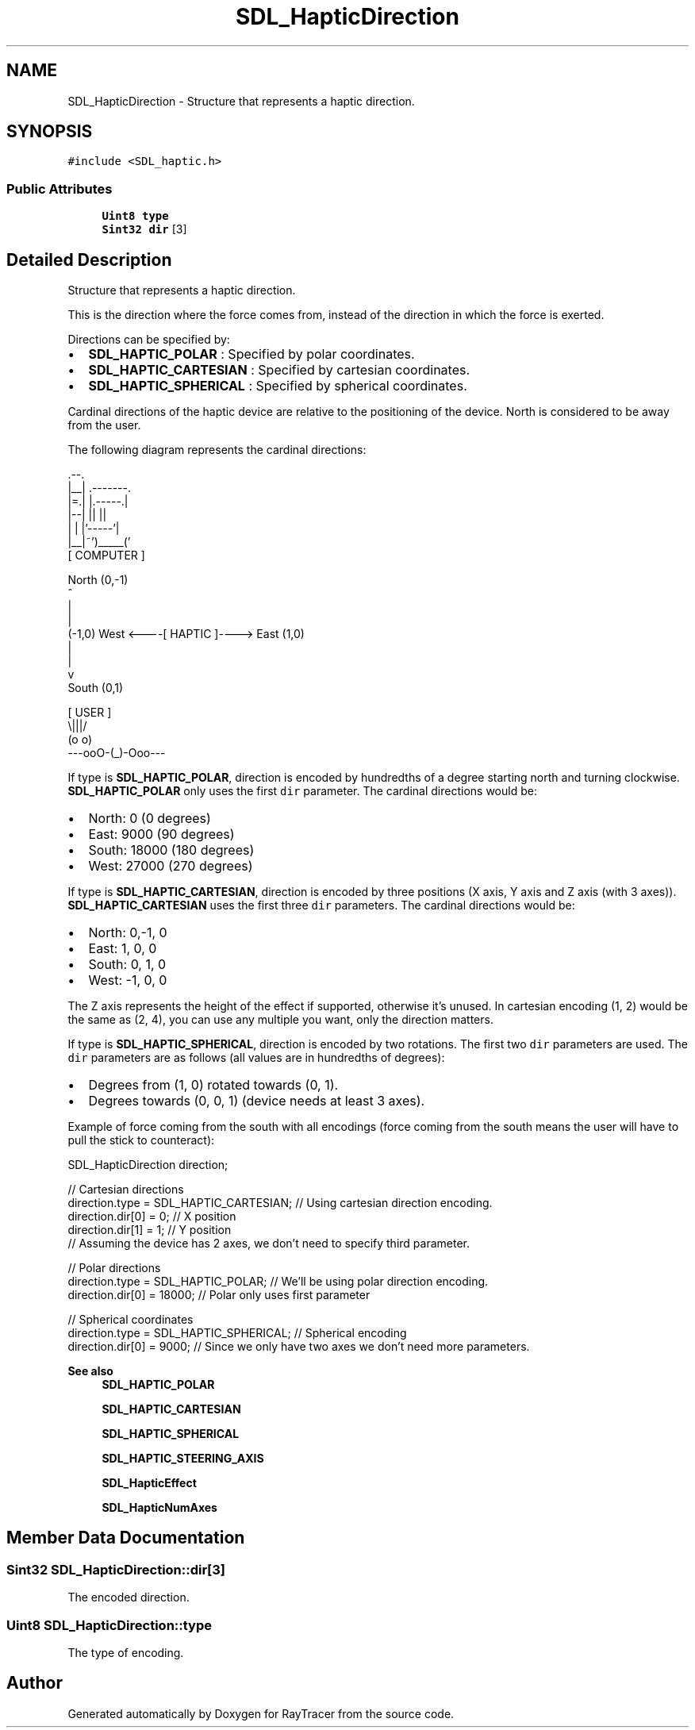 .TH "SDL_HapticDirection" 3 "Mon Jan 24 2022" "Version 1.0" "RayTracer" \" -*- nroff -*-
.ad l
.nh
.SH NAME
SDL_HapticDirection \- Structure that represents a haptic direction\&.  

.SH SYNOPSIS
.br
.PP
.PP
\fC#include <SDL_haptic\&.h>\fP
.SS "Public Attributes"

.in +1c
.ti -1c
.RI "\fBUint8\fP \fBtype\fP"
.br
.ti -1c
.RI "\fBSint32\fP \fBdir\fP [3]"
.br
.in -1c
.SH "Detailed Description"
.PP 
Structure that represents a haptic direction\&. 

This is the direction where the force comes from, instead of the direction in which the force is exerted\&.
.PP
Directions can be specified by:
.IP "\(bu" 2
\fBSDL_HAPTIC_POLAR\fP : Specified by polar coordinates\&.
.IP "\(bu" 2
\fBSDL_HAPTIC_CARTESIAN\fP : Specified by cartesian coordinates\&.
.IP "\(bu" 2
\fBSDL_HAPTIC_SPHERICAL\fP : Specified by spherical coordinates\&.
.PP
.PP
Cardinal directions of the haptic device are relative to the positioning of the device\&. North is considered to be away from the user\&.
.PP
The following diagram represents the cardinal directions: 
.PP
.nf
              \&.--\&.
              |__| \&.-------\&.
              |=\&.| |\&.-----\&.|
              |--| ||     ||
              |  | |'-----'|
              |__|~')_____('
                [ COMPUTER ]


                  North (0,-1)
                      ^
                      |
                      |
(-1,0)  West <----[ HAPTIC ]----> East (1,0)
                      |
                      |
                      v
                   South (0,1)


                   [ USER ]
                     \\|||/
                     (o o)
               ---ooO-(_)-Ooo---
.fi
.PP
.PP
If type is \fBSDL_HAPTIC_POLAR\fP, direction is encoded by hundredths of a degree starting north and turning clockwise\&. \fBSDL_HAPTIC_POLAR\fP only uses the first \fCdir\fP parameter\&. The cardinal directions would be:
.IP "\(bu" 2
North: 0 (0 degrees)
.IP "\(bu" 2
East: 9000 (90 degrees)
.IP "\(bu" 2
South: 18000 (180 degrees)
.IP "\(bu" 2
West: 27000 (270 degrees)
.PP
.PP
If type is \fBSDL_HAPTIC_CARTESIAN\fP, direction is encoded by three positions (X axis, Y axis and Z axis (with 3 axes))\&. \fBSDL_HAPTIC_CARTESIAN\fP uses the first three \fCdir\fP parameters\&. The cardinal directions would be:
.IP "\(bu" 2
North: 0,-1, 0
.IP "\(bu" 2
East: 1, 0, 0
.IP "\(bu" 2
South: 0, 1, 0
.IP "\(bu" 2
West: -1, 0, 0
.PP
.PP
The Z axis represents the height of the effect if supported, otherwise it's unused\&. In cartesian encoding (1, 2) would be the same as (2, 4), you can use any multiple you want, only the direction matters\&.
.PP
If type is \fBSDL_HAPTIC_SPHERICAL\fP, direction is encoded by two rotations\&. The first two \fCdir\fP parameters are used\&. The \fCdir\fP parameters are as follows (all values are in hundredths of degrees):
.IP "\(bu" 2
Degrees from (1, 0) rotated towards (0, 1)\&.
.IP "\(bu" 2
Degrees towards (0, 0, 1) (device needs at least 3 axes)\&.
.PP
.PP
Example of force coming from the south with all encodings (force coming from the south means the user will have to pull the stick to counteract): 
.PP
.nf
SDL_HapticDirection direction;

// Cartesian directions
direction\&.type = SDL_HAPTIC_CARTESIAN; // Using cartesian direction encoding\&.
direction\&.dir[0] = 0; // X position
direction\&.dir[1] = 1; // Y position
// Assuming the device has 2 axes, we don't need to specify third parameter\&.

// Polar directions
direction\&.type = SDL_HAPTIC_POLAR; // We'll be using polar direction encoding\&.
direction\&.dir[0] = 18000; // Polar only uses first parameter

// Spherical coordinates
direction\&.type = SDL_HAPTIC_SPHERICAL; // Spherical encoding
direction\&.dir[0] = 9000; // Since we only have two axes we don't need more parameters\&.

.fi
.PP
.PP
\fBSee also\fP
.RS 4
\fBSDL_HAPTIC_POLAR\fP 
.PP
\fBSDL_HAPTIC_CARTESIAN\fP 
.PP
\fBSDL_HAPTIC_SPHERICAL\fP 
.PP
\fBSDL_HAPTIC_STEERING_AXIS\fP 
.PP
\fBSDL_HapticEffect\fP 
.PP
\fBSDL_HapticNumAxes\fP 
.RE
.PP

.SH "Member Data Documentation"
.PP 
.SS "\fBSint32\fP SDL_HapticDirection::dir[3]"
The encoded direction\&. 
.SS "\fBUint8\fP SDL_HapticDirection::type"
The type of encoding\&. 

.SH "Author"
.PP 
Generated automatically by Doxygen for RayTracer from the source code\&.
